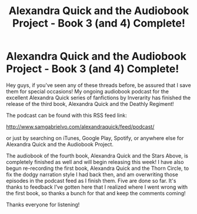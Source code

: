 #+TITLE: Alexandra Quick and the Audiobook Project - Book 3 (and 4) Complete!

* Alexandra Quick and the Audiobook Project - Book 3 (and 4) Complete!
:PROPERTIES:
:Author: samgabrielvo
:Score: 8
:DateUnix: 1588099918.0
:DateShort: 2020-Apr-28
:END:
[[http://samgabrielvo.com/aqpodcastartcolor3000.jpg]]

Hey guys, if you've seen any of these threads before, be assured that I save them for special occasions! My ongoing audiobook podcast for the excellent Alexandra Quick series of fanfictions by Inverarity has finished the release of the third book, Alexandra Quick and the Deathly Regiment!

The podcast can be found with this RSS feed link:

[[http://www.samgabrielvo.com/alexandraquick/feed/podcast/]]

or just by searching on iTunes, Google Play, Spotify, or anywhere else for Alexandra Quick and the Audiobook Project.

The audiobook of the fourth book, Alexandra Quick and the Stars Above, is completely finished as well and will begin releasing this week! I have also begun re-recording the first book, Alexandra Quick and the Thorn Circle, to fix the dodgy narration style I had back then, and am overwriting those episodes in the podcast feed as I finish them. Five are done so far. It's thanks to feedback I've gotten here that I realized where I went wrong with the first book, so thanks a bunch for that and keep the comments coming!

Thanks everyone for listening!

